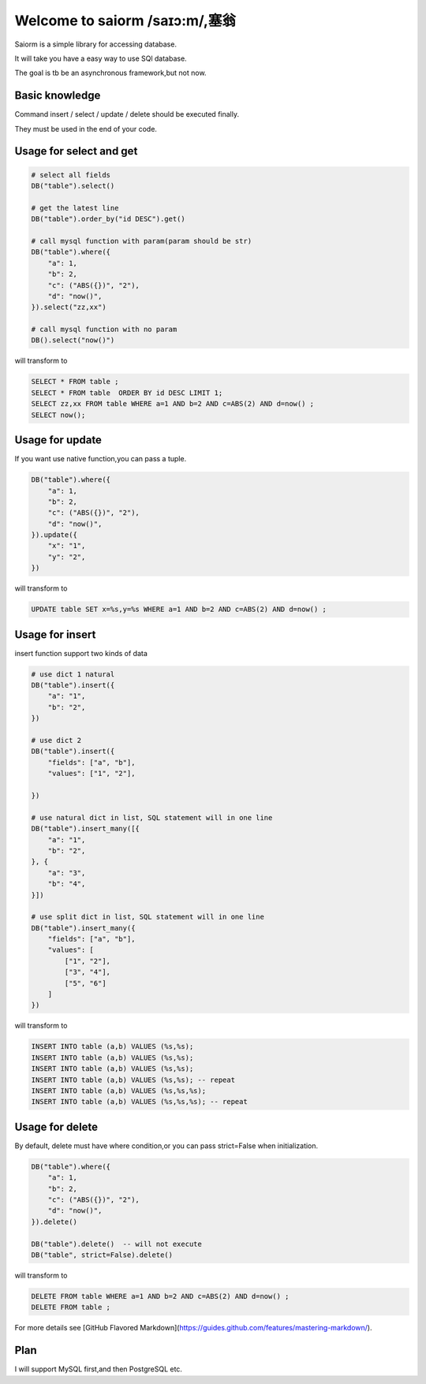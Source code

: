 Welcome to saiorm /saɪɔ:m/,塞翁
===============================

Saiorm is a simple library for accessing database.

It will take you have a easy way to use SQl database.

The goal is tb be an asynchronous framework,but not now.

Basic knowledge
~~~~~~~~~~~~~~~

Command insert / select / update / delete should be executed finally.

They must be used in the end of your code.

Usage for select and get
~~~~~~~~~~~~~~~~

.. code:: python

    # select all fields
    DB("table").select()

    # get the latest line
    DB("table").order_by("id DESC").get()

    # call mysql function with param(param should be str)
    DB("table").where({
        "a": 1,
        "b": 2,
        "c": ("ABS({})", "2"),
        "d": "now()",
    }).select("zz,xx")

    # call mysql function with no param
    DB().select("now()")


will transform to

.. code:: sql

    SELECT * FROM table ;
    SELECT * FROM table  ORDER BY id DESC LIMIT 1;
    SELECT zz,xx FROM table WHERE a=1 AND b=2 AND c=ABS(2) AND d=now() ;
    SELECT now();


Usage for update
~~~~~~~~~~~~~~~~

If you want use native function,you can pass a tuple.

.. code:: python

    DB("table").where({
        "a": 1,
        "b": 2,
        "c": ("ABS({})", "2"),
        "d": "now()",
    }).update({
        "x": "1",
        "y": "2",
    })


will transform to

.. code:: sql

    UPDATE table SET x=%s,y=%s WHERE a=1 AND b=2 AND c=ABS(2) AND d=now() ;


Usage for insert
~~~~~~~~~~~~~~~~

insert function support two kinds of data

.. code:: python

    # use dict 1 natural
    DB("table").insert({
        "a": "1",
        "b": "2",
    })

    # use dict 2
    DB("table").insert({
        "fields": ["a", "b"],
        "values": ["1", "2"],

    })

    # use natural dict in list, SQL statement will in one line
    DB("table").insert_many([{
        "a": "1",
        "b": "2",
    }, {
        "a": "3",
        "b": "4",
    }])

    # use split dict in list, SQL statement will in one line
    DB("table").insert_many({
        "fields": ["a", "b"],
        "values": [
            ["1", "2"],
            ["3", "4"],
            ["5", "6"]
        ]
    })


will transform to

.. code:: sql

    INSERT INTO table (a,b) VALUES (%s,%s);
    INSERT INTO table (a,b) VALUES (%s,%s);
    INSERT INTO table (a,b) VALUES (%s,%s);
    INSERT INTO table (a,b) VALUES (%s,%s); -- repeat
    INSERT INTO table (a,b) VALUES (%s,%s,%s);
    INSERT INTO table (a,b) VALUES (%s,%s,%s); -- repeat


Usage for delete
~~~~~~~~~~~~~~~~

By default, delete must have where condition,or you can pass strict=False when initialization.

.. code:: python

    DB("table").where({
        "a": 1,
        "b": 2,
        "c": ("ABS({})", "2"),
        "d": "now()",
    }).delete()

    DB("table").delete()  -- will not execute
    DB("table", strict=False).delete()

will transform to

.. code:: sql

    DELETE FROM table WHERE a=1 AND b=2 AND c=ABS(2) AND d=now() ;
    DELETE FROM table ;


For more details see [GitHub Flavored Markdown](https://guides.github.com/features/mastering-markdown/).

Plan
~~~~

I will support MySQL first,and then PostgreSQL etc.


